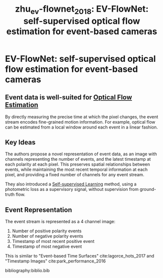 :PROPERTIES:
:ID:       c03178ca-c893-4c48-9bd7-3b4f928ca45c
:END:
#+title: zhu_ev-flownet_2018: EV-FlowNet: self-supervised optical flow estimation for event-based cameras
#+roam_key: cite:zhu_ev-flownet_2018

* EV-FlowNet: self-supervised optical flow estimation for event-based cameras
  :PROPERTIES:
  :Custom_ID: zhu_ev-flownet_2018
  :URL: http://arxiv.org/abs/1802.06898
  :AUTHOR: Zhu, A. Z., Yuan, L., Chaney, K., & Daniilidis, K.
  :NOTER_DOCUMENT: /home/jethro/Zotero/storage/X9P55F47/Zhu et al. - 2018 - EV-FlowNet Self-Supervised Optical Flow Estimatio.pdf
  :NOTER_PAGE: 4
  :END:
** Event data is well-suited for [[id:d7761f75-e74a-4c33-aedb-3f68b4c22689][Optical Flow Estimation]]
:PROPERTIES:
:NOTER_PAGE: (1 . 0.6910112359550562)
:END:

By directly measuring the precise time at which the pixel changes, the event stream encodes fine-grained motion information. For example, optical flow can be estimated from a local window around each event in a linear fashion.
** Key Ideas
:PROPERTIES:
:NOTER_PAGE: (1 . 0.7397003745318352)
:END:

The authors propose a novel representation of event data, as an image with
channels representing the number of events, and the latest timestamp at each
polarity at each pixel. This preserves spatial relationships between events,
while maintaining the most recent temporal information at each pixel, and
providing a fixed number of channels for any event stream.

They also introduced a [[id:eecde484-c101-40f6-a099-9cf4a95b832a][Self-supervised Learning]] method, using a photometric loss
as a supervisory signal, without supervision from ground-truth flow.

** Event Representation
:PROPERTIES:
:NOTER_PAGE: (3 . 0.6347517730496455)
:END:

The event stream is represented as a 4 channel image:

1. Number of positive polarity events
2. Number of negative polarity events
3. Timestamp of most recent positive event
4. Timestamp of most negative event

This is similar to "Event-based Time Surfaces" cite:lagorce_hots_2017 and "Timestamp Images" cite:park_performance_2016

bibliography:biblio.bib
